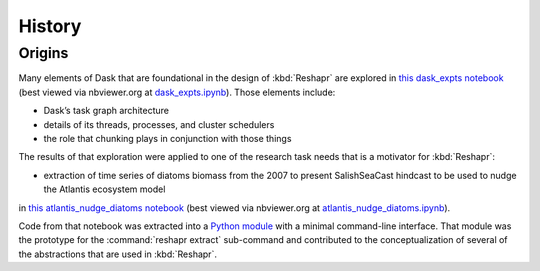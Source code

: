 .. Copyright 2022 – present, UBC EOAS MOAD Group and The University of British Columbia
..
.. Licensed under the Apache License, Version 2.0 (the "License");
.. you may not use this file except in compliance with the License.
.. You may obtain a copy of the License at
..
..    https://www.apache.org/licenses/LICENSE-2.0
..
.. Unless required by applicable law or agreed to in writing, software
.. distributed under the License is distributed on an "AS IS" BASIS,
.. WITHOUT WARRANTIES OR CONDITIONS OF ANY KIND, either express or implied.
.. See the License for the specific language governing permissions and
.. limitations under the License.

.. SPDX-License-Identifier: Apache-2.0


*******
History
*******

Origins
=======

Many elements of Dask that are foundational in the design of :kbd:`Reshapr` are explored
in `this dask_expts notebook`_
(best viewed via nbviewer.org at `dask_expts.ipynb`_).
Those elements include:

* Dask’s task graph architecture
* details of its threads,
  processes,
  and cluster schedulers
* the role that chunking plays in conjunction with those things

.. _this dask_expts notebook: https://github.com/SalishSeaCast/analysis-doug/blob/main/notebooks/dask-expts/dask_expts.ipynb
.. _dask_expts.ipynb: https://nbviewer.org/github/SalishSeaCast/analysis-doug/blob/main/notebooks/dask-expts/dask_expts.ipynb

The results of that exploration were applied to one of the research task needs that is
a motivator for :kbd:`Reshapr`:

* extraction of time series of diatoms biomass from the 2007 to present SalishSeaCast
  hindcast to be used to nudge the Atlantis ecosystem model

in `this atlantis_nudge_diatoms notebook`_
(best viewed via nbviewer.org at `atlantis_nudge_diatoms.ipynb`_).

.. _this atlantis_nudge_diatoms notebook: https://github.com/SalishSeaCast/analysis-doug/blob/main/notebooks/dask-expts/atlantis_nudge_diatoms.ipynb
.. _atlantis_nudge_diatoms.ipynb: https://nbviewer.org/github/SalishSeaCast/analysis-doug/blob/main/notebooks/dask-expts/atlantis_nudge_diatoms.ipynb

Code from that notebook was extracted into a `Python module`_ with a minimal command-line
interface.
That module was the prototype for the :command:`reshapr extract` sub-command
and contributed to the conceptualization of several of the abstractions that are used in
:kbd:`Reshapr`.

.. _Python module: https://github.com/SalishSeaCast/analysis-doug/blob/main/notebooks/dask-expts/atlantis_nudge_diatoms.py
